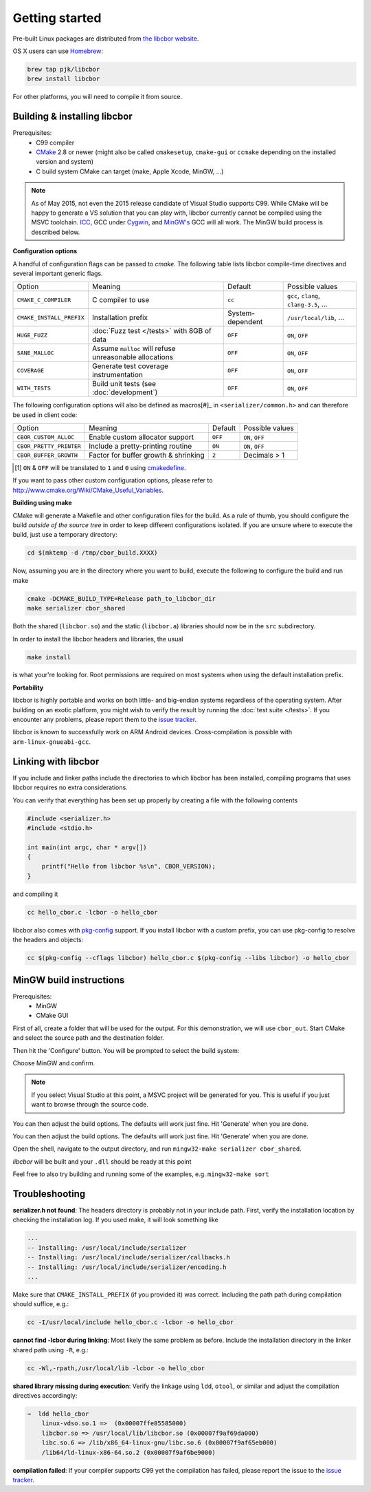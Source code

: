 Getting started
==========================

Pre-built Linux packages are distributed from `the libcbor website <http://libcbor.org/>`_. 

OS X users can use `Homebrew <http://brew.sh/>`_:

.. code-block:: bash

    brew tap pjk/libcbor
    brew install libcbor

For other platforms, you will need to compile it from source.

Building & installing libcbor
------------------------------

Prerequisites:
 - C99 compiler
 - CMake_ 2.8 or newer (might also be called ``cmakesetup``, ``cmake-gui`` or ``ccmake`` depending on the installed version and system)
 - C build system CMake can target (make, Apple Xcode, MinGW, ...)
 .. _CMake: http://cmake.org/

.. note:: As of May 2015, not even the 2015 release candidate of Visual Studio supports C99. While CMake will be happy to generate a VS solution that you can play with, libcbor currently cannot be compiled using the MSVC toolchain. `ICC <https://software.intel.com/en-us/c-compilers>`_, GCC under `Cygwin <https://www.cygwin.com/>`_, and `MinGW's <http://www.mingw.org/>`_ GCC will all work. The MinGW build process is described below.

**Configuration options**

A handful of configuration flags can be passed to `cmake`. The following table lists libcbor compile-time directives and several important generic flags.

========================  =======================================================   ======================  =====================================================================================================================
Option                    Meaning                                                   Default                 Possible values
------------------------  -------------------------------------------------------   ----------------------  ---------------------------------------------------------------------------------------------------------------------
``CMAKE_C_COMPILER``      C compiler to use                                         ``cc``                   ``gcc``, ``clang``, ``clang-3.5``, ...
``CMAKE_INSTALL_PREFIX``  Installation prefix                                       System-dependent         ``/usr/local/lib``, ...
``HUGE_FUZZ``             :doc:`Fuzz test </tests>` with 8GB of data                ``OFF``                   ``ON``, ``OFF``
``SANE_MALLOC``           Assume ``malloc`` will refuse unreasonable allocations    ``OFF``                   ``ON``, ``OFF``
``COVERAGE``              Generate test coverage instrumentation                    ``OFF``                   ``ON``, ``OFF``
``WITH_TESTS``            Build unit tests (see :doc:`development`)                 ``OFF``                   ``ON``, ``OFF``
========================  =======================================================   ======================  =====================================================================================================================

The following configuration options will also be defined as macros[#]_ in ``<serializer/common.h>`` and can therefore be used in client code:

========================  =======================================================   ======================  =====================================================================================================================
Option                    Meaning                                                   Default                 Possible values
------------------------  -------------------------------------------------------   ----------------------  ---------------------------------------------------------------------------------------------------------------------
``CBOR_CUSTOM_ALLOC``     Enable custom allocator support                           ``OFF``                  ``ON``, ``OFF``
``CBOR_PRETTY_PRINTER``   Include a pretty-printing routine                         ``ON``                  ``ON``, ``OFF``
``CBOR_BUFFER_GROWTH``    Factor for buffer growth & shrinking                       ``2``                    Decimals > 1
========================  =======================================================   ======================  =====================================================================================================================

.. [#] ``ON`` & ``OFF`` will be translated to ``1`` and ``0`` using `cmakedefine <https://cmake.org/cmake/help/v3.2/command/configure_file.html?highlight=cmakedefine>`_.

If you want to pass other custom configuration options, please refer to `<http://www.cmake.org/Wiki/CMake_Useful_Variables>`_.

**Building using make**

CMake will generate a Makefile and other configuration files for the build. As a rule of thumb, you should configure the
build *outside of the source tree* in order to keep different configurations isolated. If you are unsure where to
execute the build, just use a temporary directory:

.. code-block:: bash

  cd $(mktemp -d /tmp/cbor_build.XXXX)

Now, assuming you are in the directory where you want to build, execute the following to configure the build and run make

.. code-block:: bash

  cmake -DCMAKE_BUILD_TYPE=Release path_to_libcbor_dir
  make serializer cbor_shared

Both the shared (``libcbor.so``) and the static (``libcbor.a``) libraries should now be in the ``src`` subdirectory.

In order to install the libcbor headers and libraries, the usual

.. code-block:: bash

  make install

is what your're looking for. Root permissions are required on most systems when using the default installation prefix.


**Portability**

libcbor is highly portable and works on both little- and big-endian systems regardless of the operating system. After building
on an exotic platform, you might wish to verify the result by running the :doc:`test suite </tests>`. If you encounter any problems, please
report them to the `issue tracker <https://github.com/PJK/libcbor/issues>`_.

libcbor is known to successfully work on ARM Android devices. Cross-compilation is possible with ``arm-linux-gnueabi-gcc``.


Linking with libcbor
---------------------

If you include and linker paths include the directories to which libcbor has been installed, compiling programs that uses libcbor requires
no extra considerations.

You can verify that everything has been set up properly by creating a file with the following contents

.. code-block:: c

    #include <serializer.h>
    #include <stdio.h>

    int main(int argc, char * argv[])
    {
        printf("Hello from libcbor %s\n", CBOR_VERSION);
    }


and compiling it

.. code-block:: bash

    cc hello_cbor.c -lcbor -o hello_cbor


libcbor also comes with `pkg-config <https://wiki.freedesktop.org/www/Software/pkg-config/>`_ support. If you install libcbor with a custom prefix, you can use pkg-config to resolve the headers and objects:

.. code-block:: bash

    cc $(pkg-config --cflags libcbor) hello_cbor.c $(pkg-config --libs libcbor) -o hello_cbor


MinGW build instructions
---------------------------
Prerequisites:
 - MinGW
 - CMake GUI

First of all, create a folder that will be used for the output. For this demonstration, we will use ``cbor_out``. Start CMake and select the source path and the destination folder.

.. image:: img/win_1.png

Then hit the 'Configure' button. You will be prompted to select the build system:

.. image:: img/win_2.png

Choose MinGW and confirm.

.. note:: If you select Visual Studio at this point, a MSVC project will be generated for you. This is useful if you just want to browse through the source code.

You can then adjust the build options. The defaults will work just fine. Hit 'Generate' when you are done.

.. image:: img/win_3.png

You can then adjust the build options. The defaults will work just fine. Hit 'Generate' when you are done.

Open the shell, navigate to the output directory, and run ``mingw32-make serializer cbor_shared``.

.. image:: img/win_4.png

*libcbor* will be built and your ``.dll`` should be ready at this point

.. image:: img/win_5.png

Feel free to also try building and running some of the examples, e.g. ``mingw32-make sort``

.. image:: img/win_6.png


Troubleshooting
---------------------

**serializer.h not found**: The headers directory is probably not in your include path. First, verify the installation
location by checking the installation log. If you used make, it will look something like

.. code-block:: text

    ...
    -- Installing: /usr/local/include/serializer
    -- Installing: /usr/local/include/serializer/callbacks.h
    -- Installing: /usr/local/include/serializer/encoding.h
    ...

Make sure that ``CMAKE_INSTALL_PREFIX`` (if you provided it) was correct. Including the path path during compilation should suffice, e.g.:

.. code-block:: bash

    cc -I/usr/local/include hello_cbor.c -lcbor -o hello_cbor


**cannot find -lcbor during linking**: Most likely the same problem as before. Include the installation directory in the
linker shared path using ``-R``, e.g.:

.. code-block:: bash

    cc -Wl,-rpath,/usr/local/lib -lcbor -o hello_cbor

**shared library missing during execution**: Verify the linkage using ``ldd``, ``otool``, or similar and adjust the compilation directives accordingly:

.. code-block:: text

    ⇒  ldd hello_cbor
        linux-vdso.so.1 =>  (0x00007ffe85585000)
        libcbor.so => /usr/local/lib/libcbor.so (0x00007f9af69da000)
        libc.so.6 => /lib/x86_64-linux-gnu/libc.so.6 (0x00007f9af65eb000)
        /lib64/ld-linux-x86-64.so.2 (0x00007f9af6be9000)

**compilation failed**: If your compiler supports C99 yet the compilation has failed, please report the issue to the `issue tracker <https://github.com/PJK/libcbor/issues>`_.
